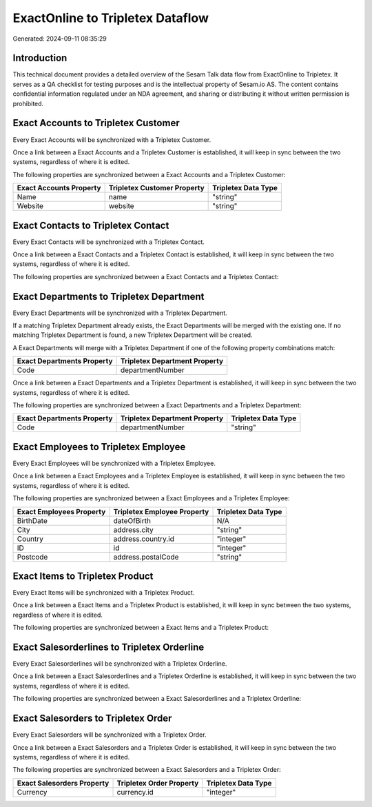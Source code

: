 =================================
ExactOnline to Tripletex Dataflow
=================================

Generated: 2024-09-11 08:35:29

Introduction
------------

This technical document provides a detailed overview of the Sesam Talk data flow from ExactOnline to Tripletex. It serves as a QA checklist for testing purposes and is the intellectual property of Sesam.io AS. The content contains confidential information regulated under an NDA agreement, and sharing or distributing it without written permission is prohibited.

Exact Accounts to Tripletex Customer
------------------------------------
Every Exact Accounts will be synchronized with a Tripletex Customer.

Once a link between a Exact Accounts and a Tripletex Customer is established, it will keep in sync between the two systems, regardless of where it is edited.

The following properties are synchronized between a Exact Accounts and a Tripletex Customer:

.. list-table::
   :header-rows: 1

   * - Exact Accounts Property
     - Tripletex Customer Property
     - Tripletex Data Type
   * - Name
     - name
     - "string"
   * - Website
     - website
     - "string"


Exact Contacts to Tripletex Contact
-----------------------------------
Every Exact Contacts will be synchronized with a Tripletex Contact.

Once a link between a Exact Contacts and a Tripletex Contact is established, it will keep in sync between the two systems, regardless of where it is edited.

The following properties are synchronized between a Exact Contacts and a Tripletex Contact:

.. list-table::
   :header-rows: 1

   * - Exact Contacts Property
     - Tripletex Contact Property
     - Tripletex Data Type


Exact Departments to Tripletex Department
-----------------------------------------
Every Exact Departments will be synchronized with a Tripletex Department.

If a matching Tripletex Department already exists, the Exact Departments will be merged with the existing one.
If no matching Tripletex Department is found, a new Tripletex Department will be created.

A Exact Departments will merge with a Tripletex Department if one of the following property combinations match:

.. list-table::
   :header-rows: 1

   * - Exact Departments Property
     - Tripletex Department Property
   * - Code
     - departmentNumber

Once a link between a Exact Departments and a Tripletex Department is established, it will keep in sync between the two systems, regardless of where it is edited.

The following properties are synchronized between a Exact Departments and a Tripletex Department:

.. list-table::
   :header-rows: 1

   * - Exact Departments Property
     - Tripletex Department Property
     - Tripletex Data Type
   * - Code
     - departmentNumber
     - "string"


Exact Employees to Tripletex Employee
-------------------------------------
Every Exact Employees will be synchronized with a Tripletex Employee.

Once a link between a Exact Employees and a Tripletex Employee is established, it will keep in sync between the two systems, regardless of where it is edited.

The following properties are synchronized between a Exact Employees and a Tripletex Employee:

.. list-table::
   :header-rows: 1

   * - Exact Employees Property
     - Tripletex Employee Property
     - Tripletex Data Type
   * - BirthDate
     - dateOfBirth
     - N/A
   * - City
     - address.city
     - "string"
   * - Country
     - address.country.id
     - "integer"
   * - ID
     - id
     - "integer"
   * - Postcode
     - address.postalCode
     - "string"


Exact Items to Tripletex Product
--------------------------------
Every Exact Items will be synchronized with a Tripletex Product.

Once a link between a Exact Items and a Tripletex Product is established, it will keep in sync between the two systems, regardless of where it is edited.

The following properties are synchronized between a Exact Items and a Tripletex Product:

.. list-table::
   :header-rows: 1

   * - Exact Items Property
     - Tripletex Product Property
     - Tripletex Data Type


Exact Salesorderlines to Tripletex Orderline
--------------------------------------------
Every Exact Salesorderlines will be synchronized with a Tripletex Orderline.

Once a link between a Exact Salesorderlines and a Tripletex Orderline is established, it will keep in sync between the two systems, regardless of where it is edited.

The following properties are synchronized between a Exact Salesorderlines and a Tripletex Orderline:

.. list-table::
   :header-rows: 1

   * - Exact Salesorderlines Property
     - Tripletex Orderline Property
     - Tripletex Data Type


Exact Salesorders to Tripletex Order
------------------------------------
Every Exact Salesorders will be synchronized with a Tripletex Order.

Once a link between a Exact Salesorders and a Tripletex Order is established, it will keep in sync between the two systems, regardless of where it is edited.

The following properties are synchronized between a Exact Salesorders and a Tripletex Order:

.. list-table::
   :header-rows: 1

   * - Exact Salesorders Property
     - Tripletex Order Property
     - Tripletex Data Type
   * - Currency
     - currency.id
     - "integer"

